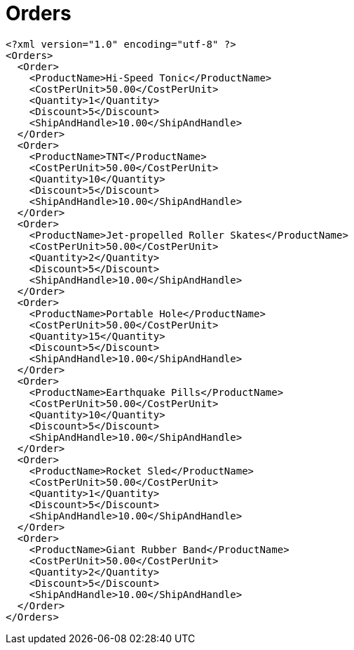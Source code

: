 ﻿////

|metadata|
{
    "name": "resources-orders",
    "controlName": [],
    "tags": [],
    "guid": "1f8745aa-222f-4244-bc02-9935542e01ad",  
    "buildFlags": [],
    "createdOn": "2016-05-25T18:21:53.4370595Z"
}
|metadata|
////

= Orders

----
<?xml version="1.0" encoding="utf-8" ?>
<Orders>
  <Order>
    <ProductName>Hi-Speed Tonic</ProductName>
    <CostPerUnit>50.00</CostPerUnit>
    <Quantity>1</Quantity>
    <Discount>5</Discount>
    <ShipAndHandle>10.00</ShipAndHandle>        
  </Order>
  <Order>
    <ProductName>TNT</ProductName>
    <CostPerUnit>50.00</CostPerUnit>
    <Quantity>10</Quantity>
    <Discount>5</Discount>
    <ShipAndHandle>10.00</ShipAndHandle>
  </Order>
  <Order>
    <ProductName>Jet-propelled Roller Skates</ProductName>
    <CostPerUnit>50.00</CostPerUnit>
    <Quantity>2</Quantity>
    <Discount>5</Discount>
    <ShipAndHandle>10.00</ShipAndHandle>
  </Order>
  <Order>
    <ProductName>Portable Hole</ProductName>
    <CostPerUnit>50.00</CostPerUnit>
    <Quantity>15</Quantity>
    <Discount>5</Discount>
    <ShipAndHandle>10.00</ShipAndHandle>
  </Order>
  <Order>
    <ProductName>Earthquake Pills</ProductName>
    <CostPerUnit>50.00</CostPerUnit>
    <Quantity>10</Quantity>
    <Discount>5</Discount>
    <ShipAndHandle>10.00</ShipAndHandle>
  </Order>
  <Order>
    <ProductName>Rocket Sled</ProductName>
    <CostPerUnit>50.00</CostPerUnit>
    <Quantity>1</Quantity>
    <Discount>5</Discount>
    <ShipAndHandle>10.00</ShipAndHandle>
  </Order>
  <Order>
    <ProductName>Giant Rubber Band</ProductName>
    <CostPerUnit>50.00</CostPerUnit>
    <Quantity>2</Quantity>
    <Discount>5</Discount>
    <ShipAndHandle>10.00</ShipAndHandle>
  </Order>
</Orders>
----